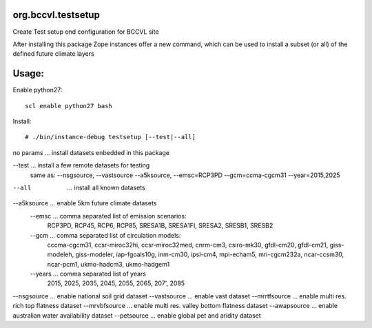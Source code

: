 org.bccvl.testsetup
===================

Create Test setup ond configuration for BCCVL site

After installing this package Zope instances offer a new command,
which can be used to install a subset (or all) of the defined future
climate layers

Usage:
======

Enable python27::

  scl enable python27 bash

Install::

  # ./bin/instance-debug testsetup [--test|--all]

no params ... install datasets enbedded in this package

--test ... install a few remote datasets for testing
           same as: --nsgsource, --vastsource --a5ksource, --emsc=RCP3PD --gcm=ccma-cgcm31 --year=2015,2025

--all  ... install all known datasets

--a5ksource ... enable 5km future climate datasets
  --emsc ... comma separated list of emission scenarios:
             RCP3PD, RCP45, RCP6, RCP85,
             SRESA1B, SRESA1FI, SRESA2, SRESB1, SRESB2
  --gcm ... comma separated list of circulation models:
            cccma-cgcm31, ccsr-miroc32hi, ccsr-miroc32med,
            cnrm-cm3, csiro-mk30, gfdl-cm20, gfdl-cm21,
            giss-modeleh, giss-modeler, iap-fgoals10g, inm-cm30,
            ipsl-cm4, mpi-echam5, mri-cgcm232a, ncar-ccsm30,
            ncar-pcm1, ukmo-hadcm3, ukmo-hadgem1
  --years ... comma separated list of years
              2015, 2025, 2035, 2045, 2055, 2065, 207', 2085

--nsgsource ... enable national soil grid dataset
--vastsource ... enable vast dataset
--mrrtfsource ... enable multi res. rich top flatness dataset
--mrvbfsource ... enable multi res. valley bottom flatness dataset
--awapsource ... enable australian water availability dataset
--petsource ... enable global pet and aridity dataset
